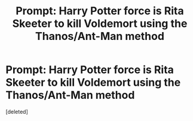 #+TITLE: Prompt: Harry Potter force is Rita Skeeter to kill Voldemort using the Thanos/Ant-Man method

* Prompt: Harry Potter force is Rita Skeeter to kill Voldemort using the Thanos/Ant-Man method
:PROPERTIES:
:Score: 1
:DateUnix: 1563511791.0
:DateShort: 2019-Jul-19
:FlairText: Prompt
:END:
[deleted]

